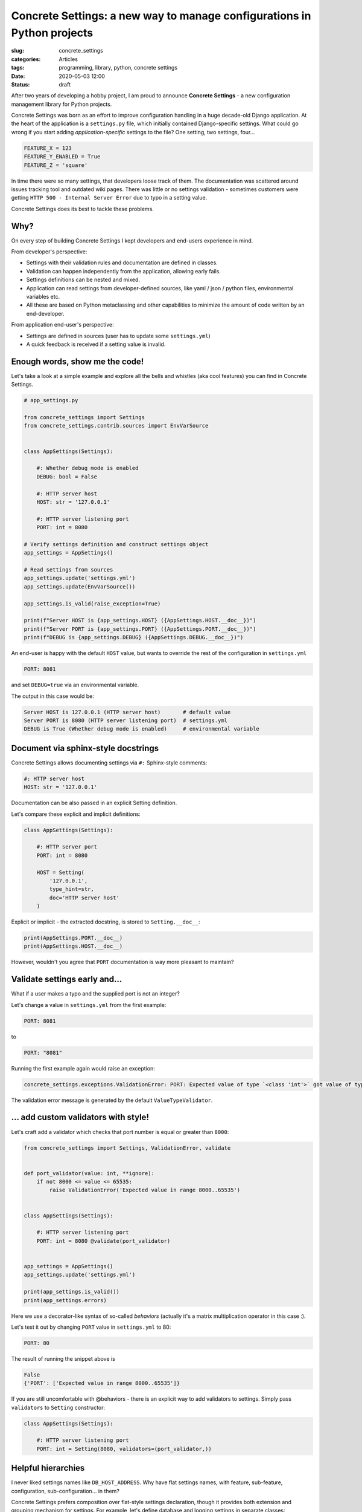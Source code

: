 Concrete Settings: a new way to manage configurations in Python projects
========================================================================

:slug: concrete_settings
:categories: Articles
:tags: programming, library, python, concrete settings
:date: 2020-05-03 12:00
:status: draft

After two years of developing a hobby project,
I am proud to announce **Concrete Settings** -
a new configuration management library for Python projects.

Concrete Settings was born as an effort to improve configuration handling in
a huge decade-old Django application. At the heart of the application
is a ``settings.py`` file, which initially contained Django-specific settings.
What could go wrong if you start adding *application-specific* settings to the file?
One setting, two settings, four...

.. code-block:: python

   FEATURE_X = 123
   FEATURE_Y_ENABLED = True
   FEATURE_Z = 'square'

In time there were so many settings, that developers loose track of them.
The documentation was scattered around issues tracking tool and outdated wiki pages.
There was little or no settings validation - sometimes customers were getting
``HTTP 500 - Internal Server Error`` due to typo in a setting value.

Concrete Settings does its best to tackle these problems.

Why?
----

On every step of building Concrete Settings I kept developers and
end-users experience in mind.

From developer's perspective:

* Settings with their validation rules and documentation are defined in classes.
* Validation can happen independently from the application, allowing early fails.
* Settings definitions can be nested and mixed.
* Application can read settings from developer-defined sources, like
  yaml / json / python files, environmental variables etc.
* All these are based on Python metaclassing and other capabilities
  to minimize the amount of code written by an end-developer.

From application end-user's perspective:

* Settings are defined in sources (user has to update some ``settings.yml``)
* A quick feedback is received if a setting value is invalid.


Enough words, show me the code!
-------------------------------

Let's take a look at a simple example and explore all the bells and whistles
(aka cool features) you can find in Concrete Settings.

.. code-block:: python

   # app_settings.py

   from concrete_settings import Settings
   from concrete_settings.contrib.sources import EnvVarSource


   class AppSettings(Settings):

       #: Whether debug mode is enabled
       DEBUG: bool = False

       #: HTTP server host
       HOST: str = '127.0.0.1'

       #: HTTP server listening port
       PORT: int = 8080

   # Verify settings definition and construct settings object
   app_settings = AppSettings()

   # Read settings from sources
   app_settings.update('settings.yml')
   app_settings.update(EnvVarSource())

   app_settings.is_valid(raise_exception=True)

   print(f"Server HOST is {app_settings.HOST} ({AppSettings.HOST.__doc__})")
   print(f"Server PORT is {app_settings.PORT} ({AppSettings.PORT.__doc__})")
   print(f"DEBUG is {app_settings.DEBUG} ({AppSettings.DEBUG.__doc__})")

An end-user is happy with the default ``HOST`` value, but wants to override
the rest of the configuration in ``settings.yml``

.. code-block:: yaml

   PORT: 8081

and set ``DEBUG=true`` via an environmental variable.

The output in this case would be:

.. code-block:: pycon

   Server HOST is 127.0.0.1 (HTTP server host)       # default value
   Server PORT is 8080 (HTTP server listening port)  # settings.yml
   DEBUG is True (Whether debug mode is enabled)     # environmental variable


Document via sphinx-style docstrings
------------------------------------

Concrete Settings allows documenting settings via
``#:`` Sphinx-style comments:

.. code-block:: python

   #: HTTP server host
   HOST: str = '127.0.0.1'


Documentation can be also passed in an explicit Setting definition.

Let's compare these explicit and implicit definitions:

.. code-block:: python

   class AppSettings(Settings):

       #: HTTP server port
       PORT: int = 8080

       HOST = Setting(
           '127.0.0.1',
           type_hint=str,
           doc='HTTP server host'
       )

Explicit or implicit - the extracted docstring, is stored
to ``Setting.__doc__``:

.. code-block:: python

   print(AppSettings.PORT.__doc__)
   print(AppSettings.HOST.__doc__)


However, wouldn't you agree that ``PORT`` documentation is
way more pleasant to maintain?


Validate settings early and...
------------------------------

What if a user makes a typo and the supplied port is not an integer?

Let's change a value in ``settings.yml`` from the first example:

.. code-block:: yaml

   PORT: 8081

to

.. code-block:: yaml

   PORT: "8081"

Running the first example again would raise an exception:

.. code-block:: pycon

   concrete_settings.exceptions.ValidationError: PORT: Expected value of type `<class 'int'>` got value of type `<class 'str'>`.

The validation error message is generated by the default ``ValueTypeValidator``.


... add custom validators with style!
-------------------------------------


Let's craft add a validator which checks that port number is equal or greater than ``8000``:

.. code-block:: python

   from concrete_settings import Settings, ValidationError, validate


   def port_validator(value: int, **ignore):
       if not 8000 <= value <= 65535:
           raise ValidationError('Expected value in range 8000..65535')


   class AppSettings(Settings):

       #: HTTP server listening port
       PORT: int = 8080 @validate(port_validator)


   app_settings = AppSettings()
   app_settings.update('settings.yml')

   print(app_settings.is_valid())
   print(app_settings.errors)

Here we use a decorator-like syntax of so-called *behaviors*
(actually it's a matrix multiplication operator in this case :).

Let's test it out by changing ``PORT`` value in ``settings.yml`` to 80:

.. code-block:: yaml


   PORT: 80

The result of running the snippet above is

.. code-block:: pycon

   False
   {'PORT': ['Expected value in range 8000..65535']}

If you are still uncomfortable with @behaviors - there is an explicit way to
add validators to settings. Simply pass ``validators`` to ``Setting`` constructor:


.. code-block:: python

   class AppSettings(Settings):

       #: HTTP server listening port
       PORT: int = Setting(8080, validators=(port_validator,))


Helpful hierarchies
-------------------

I never liked settings names like ``DB_HOST_ADDRESS``.
Why have flat settings names, with feature, sub-feature,
configuration, sub-configuration... in them?

Concrete Settings prefers composition over flat-style settings declaration,
though it provides both extension and grouping
mechanism for settings. For example, let's define database and logging
settings in separate classes:

.. code-block:: python

   from concrete_settings import Settings

   class DBSettings(Settings):
       USER = 'alex'
       PASSWORD  = 'secret'
       SERVER = 'localhost@5432'

   class LoggingSettings(Settings):
       LEVEL = 'INFO'
       FORMAT = '%(asctime)s %(levelname)-8s %(name)-15s %(message)s'

   class AppSettings(Settings):
       DB = DBSettings()
       LOG = LoggingSettings()

   app_settings = AppSettings()
   print(app_settings.LOG.LEVEL)

At first glance, there is nothing special about this code.
What makes it special and somewhat confusing is
that class ``Settings`` is a subclass of ``Setting``!
Hence, nested Settings behave and can be treated
as Setting descriptors - have validators, documentation
or bound behavior.

Additionally, validating top-level settings
automatically cascades to all nested settings.
The following example ends up with a validation error:

.. code-block:: python

   from concrete_settings import Settings

   class DBSettings(Settings):
       USER: str = 123
       ...

   class AppSettings(Settings):
       DB = DBSettings()
       ...

   app_settings = AppSettings()
   app_settings.is_valid(raise_exception=True)

.. code-block:: pytb

   Traceback (most recent call last):
       ...
   concrete_settings.exceptions.ValidationError: DB: Expected value of type `<class 'str'>` got value of type `<class 'int'>`

Finally, the settings can be read from a similarly nested structure. For example ``settings.json``:

.. code-block:: json

   "DB": {
       "USER": "admin"
   }

or environmental variable ``DB_USER``.


In a retrospective
------------------

This project took a long time to develop. What I did right was
no releasing an unfinished and buggy library. That is probably also
what I did wrong. Trying to polish everything before the first
public release without getting any users feedback is not the best
way to go. Hopefully, there will be feedback and the project
would steer towards its users needs and wishes.

Let's start!
------------

Install it via pip:

.. code-block:: shell

   pip install concrete-settings

and don't forget to check the the
`documentation <https://concrete-settings.readthedocs.org>`_!
